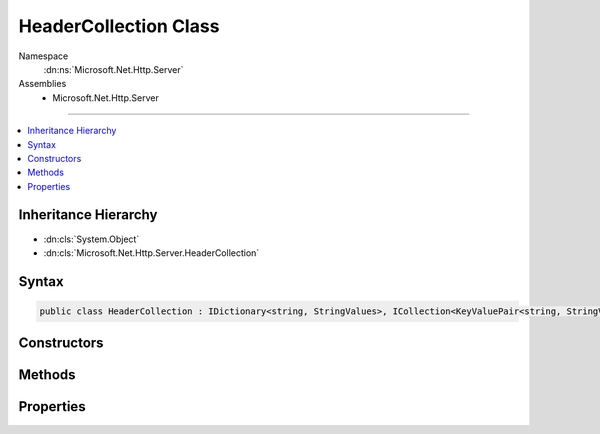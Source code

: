 

HeaderCollection Class
======================





Namespace
    :dn:ns:`Microsoft.Net.Http.Server`
Assemblies
    * Microsoft.Net.Http.Server

----

.. contents::
   :local:



Inheritance Hierarchy
---------------------


* :dn:cls:`System.Object`
* :dn:cls:`Microsoft.Net.Http.Server.HeaderCollection`








Syntax
------

.. code-block:: csharp

    public class HeaderCollection : IDictionary<string, StringValues>, ICollection<KeyValuePair<string, StringValues>>, IEnumerable<KeyValuePair<string, StringValues>>, IEnumerable








.. dn:class:: Microsoft.Net.Http.Server.HeaderCollection
    :hidden:

.. dn:class:: Microsoft.Net.Http.Server.HeaderCollection

Constructors
------------

.. dn:class:: Microsoft.Net.Http.Server.HeaderCollection
    :noindex:
    :hidden:

    
    .. dn:constructor:: Microsoft.Net.Http.Server.HeaderCollection.HeaderCollection()
    
        
    
        
        .. code-block:: csharp
    
            public HeaderCollection()
    
    .. dn:constructor:: Microsoft.Net.Http.Server.HeaderCollection.HeaderCollection(System.Collections.Generic.IDictionary<System.String, Microsoft.Extensions.Primitives.StringValues>)
    
        
    
        
        :type store: System.Collections.Generic.IDictionary<System.Collections.Generic.IDictionary`2>{System.String<System.String>, Microsoft.Extensions.Primitives.StringValues<Microsoft.Extensions.Primitives.StringValues>}
    
        
        .. code-block:: csharp
    
            public HeaderCollection(IDictionary<string, StringValues> store)
    

Methods
-------

.. dn:class:: Microsoft.Net.Http.Server.HeaderCollection
    :noindex:
    :hidden:

    
    .. dn:method:: Microsoft.Net.Http.Server.HeaderCollection.Add(System.Collections.Generic.KeyValuePair<System.String, Microsoft.Extensions.Primitives.StringValues>)
    
        
    
        
        :type item: System.Collections.Generic.KeyValuePair<System.Collections.Generic.KeyValuePair`2>{System.String<System.String>, Microsoft.Extensions.Primitives.StringValues<Microsoft.Extensions.Primitives.StringValues>}
    
        
        .. code-block:: csharp
    
            public void Add(KeyValuePair<string, StringValues> item)
    
    .. dn:method:: Microsoft.Net.Http.Server.HeaderCollection.Add(System.String, Microsoft.Extensions.Primitives.StringValues)
    
        
    
        
        :type key: System.String
    
        
        :type value: Microsoft.Extensions.Primitives.StringValues
    
        
        .. code-block:: csharp
    
            public void Add(string key, StringValues value)
    
    .. dn:method:: Microsoft.Net.Http.Server.HeaderCollection.Append(System.String, System.String)
    
        
    
        
        :type key: System.String
    
        
        :type value: System.String
    
        
        .. code-block:: csharp
    
            public void Append(string key, string value)
    
    .. dn:method:: Microsoft.Net.Http.Server.HeaderCollection.Clear()
    
        
    
        
        .. code-block:: csharp
    
            public void Clear()
    
    .. dn:method:: Microsoft.Net.Http.Server.HeaderCollection.Contains(System.Collections.Generic.KeyValuePair<System.String, Microsoft.Extensions.Primitives.StringValues>)
    
        
    
        
        :type item: System.Collections.Generic.KeyValuePair<System.Collections.Generic.KeyValuePair`2>{System.String<System.String>, Microsoft.Extensions.Primitives.StringValues<Microsoft.Extensions.Primitives.StringValues>}
        :rtype: System.Boolean
    
        
        .. code-block:: csharp
    
            public bool Contains(KeyValuePair<string, StringValues> item)
    
    .. dn:method:: Microsoft.Net.Http.Server.HeaderCollection.ContainsKey(System.String)
    
        
    
        
        :type key: System.String
        :rtype: System.Boolean
    
        
        .. code-block:: csharp
    
            public bool ContainsKey(string key)
    
    .. dn:method:: Microsoft.Net.Http.Server.HeaderCollection.CopyTo(System.Collections.Generic.KeyValuePair<System.String, Microsoft.Extensions.Primitives.StringValues>[], System.Int32)
    
        
    
        
        :type array: System.Collections.Generic.KeyValuePair<System.Collections.Generic.KeyValuePair`2>{System.String<System.String>, Microsoft.Extensions.Primitives.StringValues<Microsoft.Extensions.Primitives.StringValues>}[]
    
        
        :type arrayIndex: System.Int32
    
        
        .. code-block:: csharp
    
            public void CopyTo(KeyValuePair<string, StringValues>[] array, int arrayIndex)
    
    .. dn:method:: Microsoft.Net.Http.Server.HeaderCollection.GetEnumerator()
    
        
        :rtype: System.Collections.Generic.IEnumerator<System.Collections.Generic.IEnumerator`1>{System.Collections.Generic.KeyValuePair<System.Collections.Generic.KeyValuePair`2>{System.String<System.String>, Microsoft.Extensions.Primitives.StringValues<Microsoft.Extensions.Primitives.StringValues>}}
    
        
        .. code-block:: csharp
    
            public IEnumerator<KeyValuePair<string, StringValues>> GetEnumerator()
    
    .. dn:method:: Microsoft.Net.Http.Server.HeaderCollection.GetValues(System.String)
    
        
    
        
        :type key: System.String
        :rtype: System.Collections.Generic.IEnumerable<System.Collections.Generic.IEnumerable`1>{System.String<System.String>}
    
        
        .. code-block:: csharp
    
            public IEnumerable<string> GetValues(string key)
    
    .. dn:method:: Microsoft.Net.Http.Server.HeaderCollection.Remove(System.Collections.Generic.KeyValuePair<System.String, Microsoft.Extensions.Primitives.StringValues>)
    
        
    
        
        :type item: System.Collections.Generic.KeyValuePair<System.Collections.Generic.KeyValuePair`2>{System.String<System.String>, Microsoft.Extensions.Primitives.StringValues<Microsoft.Extensions.Primitives.StringValues>}
        :rtype: System.Boolean
    
        
        .. code-block:: csharp
    
            public bool Remove(KeyValuePair<string, StringValues> item)
    
    .. dn:method:: Microsoft.Net.Http.Server.HeaderCollection.Remove(System.String)
    
        
    
        
        :type key: System.String
        :rtype: System.Boolean
    
        
        .. code-block:: csharp
    
            public bool Remove(string key)
    
    .. dn:method:: Microsoft.Net.Http.Server.HeaderCollection.System.Collections.IEnumerable.GetEnumerator()
    
        
        :rtype: System.Collections.IEnumerator
    
        
        .. code-block:: csharp
    
            IEnumerator IEnumerable.GetEnumerator()
    
    .. dn:method:: Microsoft.Net.Http.Server.HeaderCollection.TryGetValue(System.String, out Microsoft.Extensions.Primitives.StringValues)
    
        
    
        
        :type key: System.String
    
        
        :type value: Microsoft.Extensions.Primitives.StringValues
        :rtype: System.Boolean
    
        
        .. code-block:: csharp
    
            public bool TryGetValue(string key, out StringValues value)
    
    .. dn:method:: Microsoft.Net.Http.Server.HeaderCollection.ValidateHeaderCharacters(Microsoft.Extensions.Primitives.StringValues)
    
        
    
        
        :type headerValues: Microsoft.Extensions.Primitives.StringValues
    
        
        .. code-block:: csharp
    
            public static void ValidateHeaderCharacters(StringValues headerValues)
    
    .. dn:method:: Microsoft.Net.Http.Server.HeaderCollection.ValidateHeaderCharacters(System.String)
    
        
    
        
        :type headerCharacters: System.String
    
        
        .. code-block:: csharp
    
            public static void ValidateHeaderCharacters(string headerCharacters)
    

Properties
----------

.. dn:class:: Microsoft.Net.Http.Server.HeaderCollection
    :noindex:
    :hidden:

    
    .. dn:property:: Microsoft.Net.Http.Server.HeaderCollection.Count
    
        
        :rtype: System.Int32
    
        
        .. code-block:: csharp
    
            public int Count { get; }
    
    .. dn:property:: Microsoft.Net.Http.Server.HeaderCollection.IsReadOnly
    
        
        :rtype: System.Boolean
    
        
        .. code-block:: csharp
    
            public bool IsReadOnly { get; }
    
    .. dn:property:: Microsoft.Net.Http.Server.HeaderCollection.Item[System.String]
    
        
    
        
        :type key: System.String
        :rtype: Microsoft.Extensions.Primitives.StringValues
    
        
        .. code-block:: csharp
    
            public StringValues this[string key] { get; set; }
    
    .. dn:property:: Microsoft.Net.Http.Server.HeaderCollection.Keys
    
        
        :rtype: System.Collections.Generic.ICollection<System.Collections.Generic.ICollection`1>{System.String<System.String>}
    
        
        .. code-block:: csharp
    
            public ICollection<string> Keys { get; }
    
    .. dn:property:: Microsoft.Net.Http.Server.HeaderCollection.System.Collections.Generic.IDictionary<System.String, Microsoft.Extensions.Primitives.StringValues>.Item[System.String]
    
        
    
        
        :type key: System.String
        :rtype: Microsoft.Extensions.Primitives.StringValues
    
        
        .. code-block:: csharp
    
            StringValues IDictionary<string, StringValues>.this[string key] { get; set; }
    
    .. dn:property:: Microsoft.Net.Http.Server.HeaderCollection.Values
    
        
        :rtype: System.Collections.Generic.ICollection<System.Collections.Generic.ICollection`1>{Microsoft.Extensions.Primitives.StringValues<Microsoft.Extensions.Primitives.StringValues>}
    
        
        .. code-block:: csharp
    
            public ICollection<StringValues> Values { get; }
    

